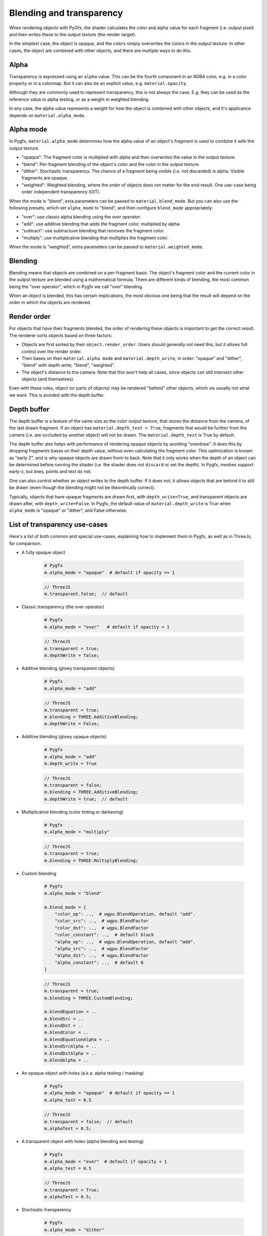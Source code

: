 Blending and transparency
=========================

When rendering objects with PyGfx, the shader calculates the color and alpha
value for each fragment (i.e. output pixel) and then writes these to the output
texture (the render target).

In the simplest case, the object is opaque, and the colors simply overwrites the
colors in the output texture. In other cases, the object are combined with
other objects, and there are multiple ways to do this.


Alpha
-----

Transparency is expressed using an ``alpha`` value. This can be the fourth
component in an RGBA color, e.g. in a color property or in a colormap. But it
can also be an explicit value, e.g. ``material.opacity``.

Although they are commonly used to represent transparency, this is not always
the case. E.g. they can be used as the reference value in alpha testing, or as a
weight in weighted blending.

In any case, the alpha value represents a weight for how the object is combined with
other objects, and it's applicance depends on ``material.alpha_mode``.


Alpha mode
----------

In Pygfx, ``material.alpha_mode`` determines how the alpha value of an object's fragment
is used to combine it with the output texture.

* "opaque": The fragment color is multiplied with alpha and then *overwrites* the value in the output texture.
* "blend": Per-fragment blending of the object's color and the color in the output texture.
* "dither": Stochastic transparency. The chance of a fragment being visible (i.e. not discarded) is alpha. Visible fragments are opaque.
* "weighted": Weighted blending, where the order of objects does not matter for the end-result. One use-case being order independent transparency (OIT).

When the mode is "blend", exta parameters can be passed to ``material.blend_mode``.
But you can also use the following presets, which set ``alpha_mode`` to "blend", and then
configure ``blend_mode`` appropriately:

* "over": use classic alpha blending using the *over operator*.
* "add": use additive blending that adds the fragment color, multiplied by alpha.
* "subtract": use subtractuve blending that removes the fragment color.
* "multiply": use multiplicative blending that multiplies the fragment color.

When the mode is "weighted", extra parameters can be passed to ``material.weighted_mode``.


Blending
--------

Blending means that objects are combined on a per-fragment basis. The object's
fragment color and the current color in the output texture are blended using a
mathematical formula. There are different kinds of blending, the most common
being the "over operator", which in Pygfx we call "over" blending.

When an object is blended, this has certain implications, the most obvious one being
that the result will depend on the order in which the objects are rendered.


Render order
------------

For objects that have their fragments blended, the order of rendering these
objects is important to get the correct result. The renderer sorts objects based
on three factors:

* Objects are first sorted by their ``object.render_order``. Users should generally not need this, but it allows full control over the render order.
* Then bases on their ``material.alpha mode`` and ``material.depth_write``, in order: "opaque" and "dither", "blend" with depth write, "blend", "weighted".
* The object's distance to the camera. Note that this won't help all cases, since objects
  can still intersect other objects (and themselves).

Even with these rules, object (or parts of objects) may be rendered "behind"
other objects, which uis usually not what we want. This is avoided with the depth buffer.


Depth buffer
------------

The depth buffer is a texture of the same size as the color output texture, that
stores the distance from the camera, of the last drawn fragment. If an object
has ``material.depth_test = True``, fragments that would be further from the
camera (i.e. are occluded by another object) will not be drawn. The ``material.depth_test`` is True by default.

The depth buffer also helps with performance of rendering opaque objects by
avoiding "overdraw". It does this by dropping fragments bases on their depth
value, without even calculating the fragment color. This optimization is known
as "early Z", and is why opaque objects are drawn front-to back. Note that it
only works when the depth of an object can be determined before running the
shader (i.e. the shader does not ``discard`` or set the depth). In Pygfx, meshes
support early-z, but lines, points and text do not.

One can also control whether an object writes to the depth buffer. If it does
not, it allows objects that are behind it to still be drawn (even though the
blending might not be theoretically correct).

Typically, objects that have opaque fragments are drawn first, with
``depth_write=True``, and transparent objects are drawn after, with
``depth_write=False``. In Pygfx, the default value of ``material.depth_write``
is True when ``alpha_mode`` is "opaque" or "dither", and False otherwise.



List of transparency use-cases
------------------------------

Here's a list of both common and special use-cases, explaining how to implement them in Pygfx, as well as in ThreeJs, for comparison.


* A fully opaque object

    .. code-block:: py

        # Pygfx
        m.alpha_mode = "opaque"  # default if opacity == 1

    .. code-block:: js

        // ThreeJS
        m.transparent.false;  // default

* Classic transparency (the over operator)

    .. code-block:: py

        # Pygfx
        m.alpha_mode = "over"   # default if opacity < 1

    .. code-block:: js

        // ThreeJS
        m.transparent = true;
        m.depthWrite = false;

* Additive blending (glowy transparent objects)

    .. code-block:: py

        # Pygfx
        m.alpha_mode = "add"

    .. code-block:: js

        // ThreeJS
        m.transparent = true;
        m.blending = THREE.AdditiveBlending;
        m.depthWrite = False;

* Additive blending (glowy opaque objects)

    .. code-block:: py

        # Pygfx
        m.alpha_mode = "add"
        m.depth_write = True

    .. code-block:: js

        // ThreeJS
        m.transparent = false;
        m.blending = THREE.AdditiveBlending;
        m.depthWrite = true;  // default

* Multiplicative blending (color tinting or darkening)

    .. code-block:: py

        # Pygfx
        m.alpha_mode = "multiply"

    .. code-block:: js

        // ThreeJS
        m.transparent = true;
        m.blending = THREE.MultiplyBlending;

* Custom blending

    .. code-block:: py

        # Pygfx
        m.alpha_mode = "blend"

        m.blend_mode = {
            "color_op": ..,  # wgpu.BlendOperation, default "add".
            "color_src": ..,  # wgpu.BlendFactor
            "color_dst": ..,  # wgpu.BlendFactor
            "color_constant": ..,  # default black
            "alpha_op": ..,  # wgpu.BlendOperation, default "add".
            "alpha_src": ..,  # wgpu.BlendFactor
            "alpha_dst": ..,  # wgpu.BlendFactor
            "alpha_constant": ..,  # default 0
        }

    .. code-block:: js

        // ThreeJS
        m.transparent = true;
        m.blending = THREE.CustomBlending;

        m.blendEquation = ..
        m.blendSrc = ..
        m.blendDst = ..
        m.blendColor = ..
        m.blendEquationAlpha = ..
        m.blendSrcAlpha = ..
        m.blendDstAlpha = ..
        m.blendAlpha = ..

* An opaque object with holes (a.k.a. alpha testing / masking)

    .. code-block:: py

        # Pygfx
        m.alpha_mode = "opaque"  # default if opacity == 1
        m.alpha_test = 0.5

    .. code-block:: js

        // ThreeJS
        m.transparent = false;  // default
        m.alphaTest = 0.5;

* A transparent object with holes (alpha blending and testing)

    .. code-block:: py

        # Pygfx
        m.alpha_mode = "over"  # default if opacity < 1
        m.alpha_test = 0.5

    .. code-block:: js

        // ThreeJS
        m.transparent = True;
        m.alphaTest = 0.5;

* Stochastic transparency

    .. code-block:: py

        # Pygfx
        m.alpha_mode = "dither"

    .. code-block:: js

        // ThreeJS
        m.alphaHash = true;

* Order independent transparency

    .. code-block:: py

        # Pygfx
        m.alpha_mode = "weighted";

    .. code-block:: js

        // Not supported by the engine
